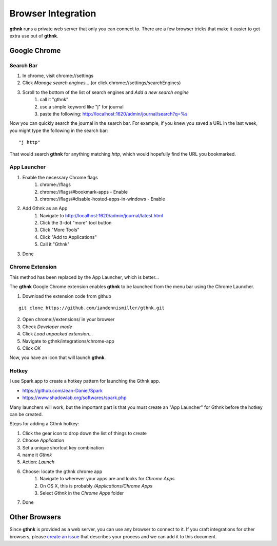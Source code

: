 Browser Integration
===================

**gthnk** runs a private web server that only you can connect to.  There are a few browser tricks that make it easier to get extra use out of **gthnk**.

Google Chrome
-------------

Search Bar
^^^^^^^^^^

1. In chrome, visit chrome://settings
2. Click *Manage search engines...* (or click chrome://settings/searchEngines)
3. Scroll to the bottom of the list of search engines and *Add a new search engine*
    1. call it "gthnk"
    2. use a simple keyword like "j" for journal
    3. paste the following: http://localhost:1620/admin/journal/search?q=%s

Now you can quickly search the journal in the search bar.  For example, if you knew you saved a URL in the last week, you might type the following in the search bar:

::

    "j http"

That would search **gthnk** for anything matching *http*, which would hopefully find the URL you bookmarked.

App Launcher
^^^^^^^^^^^^

1. Enable the necessary Chrome flags
    1. chrome://flags
    2. chrome://flags/#bookmark-apps - Enable
    3. chrome://flags/#disable-hosted-apps-in-windows - Enable
2. Add Gthnk as an App
    1. Navigate to http://localhost:1620/admin/journal/latest.html
    2. Click the 3-dot "more" tool button
    3. Click "More Tools"
    4. Click "Add to Applications"
    5. Call it "Gthnk"
3. Done

Chrome Extension
^^^^^^^^^^^^^^^^

This method has been replaced by the App Launcher, which is better...

The **gthnk** Google Chrome extension enables **gthnk** to be launched from the menu bar using the Chrome Launcher.

1. Download the extension code from github

::

    git clone https://github.com/iandennismiller/gthnk.git

2. Open chrome://extensions/ in your browser
3. Check *Developer mode*
4. Click *Load unpacked extension...*
5. Navigate to gthnk/integrations/chrome-app
6. Click *OK*

Now, you have an icon that will launch **gthnk**.

Hotkey
^^^^^^

I use Spark.app to create a hotkey pattern for launching the Gthnk app.

- https://github.com/Jean-Daniel/Spark
- https://www.shadowlab.org/softwares/spark.php

Many launchers will work, but the important part is that you must create an "App Launcher" for Gthnk before the hotkey can be created.

Steps for adding a Gthnk hotkey:

1. Click the gear icon to drop down the list of things to create
2. Choose `Application`
3. Set a unique shortcut key combination
4. name it `Gthnk`
5. Action: `Launch`
6. Choose: locate the gthnk chrome app
    1. Navigate to wherever your apps are and looks for `Chrome Apps`
    2. On OS X, this is probably `/Applications/Chrome Apps`
    3. Select `Gthnk` in the `Chrome Apps` folder
7. Done

Other Browsers
--------------

Since **gthnk** is provided as a web server, you can use any browser to connect to it.  If you craft integrations for other browsers, please `create an issue <https://github.com/iandennismiller/gthnk/issues>`_ that describes your process and we can add it to this document.

